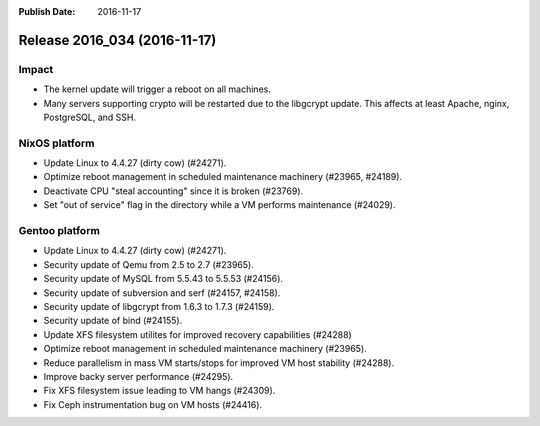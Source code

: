 :Publish Date: 2016-11-17

Release 2016_034 (2016-11-17)
-----------------------------

Impact
^^^^^^

* The kernel update will trigger a reboot on all machines.
* Many servers supporting crypto will be restarted due to the libgcrypt update.
  This affects at least Apache, nginx, PostgreSQL, and SSH.


NixOS platform
^^^^^^^^^^^^^^

* Update Linux to 4.4.27 (dirty cow) (#24271).
* Optimize reboot management in scheduled maintenance machinery (#23965,
  #24189).
* Deactivate CPU "steal accounting" since it is broken (#23769).
* Set "out of service" flag in the directory while a VM performs maintenance
  (#24029).


Gentoo platform
^^^^^^^^^^^^^^^

* Update Linux to 4.4.27 (dirty cow) (#24271).
* Security update of Qemu from 2.5 to 2.7 (#23965).
* Security update of MySQL from 5.5.43 to 5.5.53 (#24156).
* Security update of subversion and serf (#24157, #24158).
* Security update of libgcrypt from 1.6.3 to 1.7.3 (#24159).
* Security update of bind (#24155).
* Update XFS filesystem utilites for improved recovery capabilities (#24288)
* Optimize reboot management in scheduled maintenance machinery (#23965).
* Reduce parallelism in mass VM starts/stops for improved VM host stability
  (#24288).
* Improve backy server performance (#24295).
* Fix XFS filesystem issue leading to VM hangs (#24309).
* Fix Ceph instrumentation bug on VM hosts (#24416).


.. vim: set spell spelllang=en:
